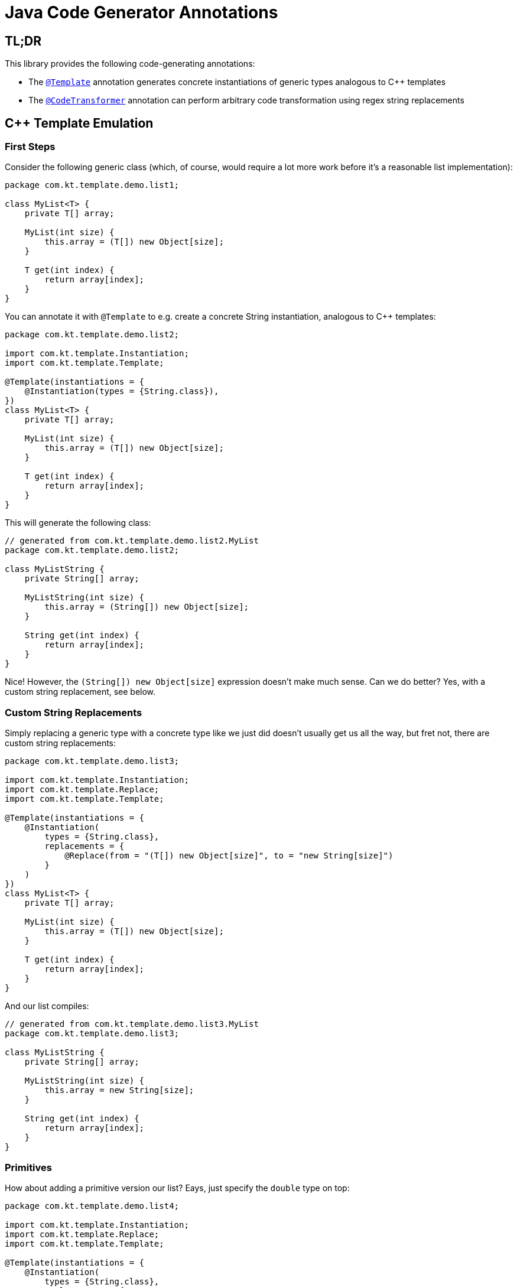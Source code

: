 = Java Code Generator Annotations

== TL;DR
This library provides the following code-generating annotations:

* The link:./java-template/src/main/java/com/kt/template/Template.java[`+@Template+`]
  annotation generates concrete instantiations of generic types analogous
  to C++ templates
* The link:./java-template/src/main/java/com/kt/template/CodeTransformer.java[`+@CodeTransformer+`]
  annotation can perform arbitrary code transformation using regex string replacements


== C++ Template Emulation
=== First Steps

Consider the following generic class (which, of course, would require a lot more work
before it's a reasonable list implementation):
[source,java]
----
package com.kt.template.demo.list1;

class MyList<T> {
    private T[] array;

    MyList(int size) {
        this.array = (T[]) new Object[size];
    }

    T get(int index) {
        return array[index];
    }
}
----

You can annotate it with `+@Template+` to e.g. create a concrete String instantiation,
analogous to C++ templates:
[source,java]
----
package com.kt.template.demo.list2;

import com.kt.template.Instantiation;
import com.kt.template.Template;

@Template(instantiations = {
    @Instantiation(types = {String.class}),
})
class MyList<T> {
    private T[] array;

    MyList(int size) {
        this.array = (T[]) new Object[size];
    }

    T get(int index) {
        return array[index];
    }
}
----

This will generate the following class:
[source,java]
----
// generated from com.kt.template.demo.list2.MyList
package com.kt.template.demo.list2;

class MyListString {
    private String[] array;

    MyListString(int size) {
        this.array = (String[]) new Object[size];
    }

    String get(int index) {
        return array[index];
    }
}
----
Nice! However, the `+(String[]) new Object[size]+` expression doesn't make much sense.
Can we do better? Yes, with a custom string replacement, see below.


=== Custom String Replacements
Simply replacing a generic type with a concrete type like we just did doesn't usually
get us all the way, but fret not, there are custom string replacements:
[source,java]
----
package com.kt.template.demo.list3;

import com.kt.template.Instantiation;
import com.kt.template.Replace;
import com.kt.template.Template;

@Template(instantiations = {
    @Instantiation(
        types = {String.class},
        replacements = {
            @Replace(from = "(T[]) new Object[size]", to = "new String[size]")
        }
    )
})
class MyList<T> {
    private T[] array;

    MyList(int size) {
        this.array = (T[]) new Object[size];
    }

    T get(int index) {
        return array[index];
    }
}
----

And our list compiles:
[source,java]
----
// generated from com.kt.template.demo.list3.MyList
package com.kt.template.demo.list3;

class MyListString {
    private String[] array;

    MyListString(int size) {
        this.array = new String[size];
    }

    String get(int index) {
        return array[index];
    }
}
----


=== Primitives
How about adding a primitive version  our list? Eays, just specify the `+double+` type
on top:
[source,java]
----
package com.kt.template.demo.list4;

import com.kt.template.Instantiation;
import com.kt.template.Replace;
import com.kt.template.Template;

@Template(instantiations = {
    @Instantiation(
        types = {String.class},
        replacements = {
            @Replace(from = "(T[]) new Object[size]", to = "new String[size]")
        }
    ),
    @Instantiation(
        types = {double.class},
        replacements = {
            @Replace(from = "(T[]) new Object[size]", to = "new double[size]")
        }
    )
})
class MyList<T> {
    private T[] array;

    MyList(int size) {
        this.array = (T[]) new Object[size];
    }

    T get(int index) {
        return array[index];
    }
}
----

which produces `+MyListString+` from above plus the following class:
[source,java]
----
// generated from com.kt.template.demo.list4.MyList
package com.kt.template.demo.list4;

class MyListDouble {
    private double[] array;

    MyListDouble(int size) {
        this.array = new double[size];
    }

    double get(int index) {
        return array[index];
    }
}
----


=== Multiple Type Parameters
If your generic class has more than one type parameter then you'll simply have to provide
the necessary number of concrete types for each instantiation:
[source,java]
----
package com.kt.template.demo.map;

import com.kt.template.Instantiation;
import com.kt.template.Template;

import java.time.Instant;

@Template(instantiations = {
    @Instantiation(types = {String.class, Instant.class }),  // <-- two concrete types
    // ... more instantiations
})
class MyMap<K, V> {                                          // <-- two type parameters
    // ...
}
----


=== Options
The following options allow for more flexibility:

* link:./java-template/src/main/java/com/kt/template/Template.java[`+@Template+`]

  ** For projects that don't follow the maven directory layout you can specify the relative
     source folder with `+relativeSourceDir+`.
  ** I you prefer prepending the type to the class rather than the default appending variant
     (i.e., `+StringMyList+` rather than `+MyListString+` in the example above) then
     you can change `+typeNamePosition+`.

* link:./java-template/src/main/java/com/kt/template/Replace.java[`+@Replace+`]

  ** If normal string replacement won't cut it you can set `+replaceType+` to
     `+ReplaceType.REGEX+`.



== Code Transformer
If you want to generate derived versions of a class but template instantiation is not the
right tool for the job, then the more generic
link:./java-template/src/main/java/com/kt/template/CodeTransformer.java[`+@CodeTransformer+`]
is for you.

Say you have a custom primitive list that you have implemented for `+double+`:
[source,java]
----
package com.kt.template.demo.double1;

public class MyDoubleList {
    private double[] array;

    MyDoubleList(int size) {
        this.array = new double[size];
    }

    // ...
}
----

Now, instead of copying and pasting this code a handful of times to create equivalent
implementations for other primitive type you can do the following instead:

[source,java]
----
package com.kt.template.demo.double2;

import com.kt.template.CodeTransformer;
import com.kt.template.Replace;
import com.kt.template.ReplaceType;
import com.kt.template.Transform;

@CodeTransformer(transforms = {
    @Transform(targetName = "MyFloatList", replacements = {
        @Replace(from = "\\bdouble\\b", to = "float", replaceType = ReplaceType.REGEX)
    }),
    @Transform(targetName = "MyLongList", replacements = {
        @Replace(from = "\\bdouble\\b", to = "long", replaceType = ReplaceType.REGEX)
    })
})
public class MyDoubleList {
    private double[] array;

    MyDoubleList(int size) {
        this.array = new double[size];
    }

    // ...
}
----

This will generate two classes:
[source,java]
----
// generated from com.kt.template.demo.double2.MyDoubleList
package com.kt.template.demo.double2;

public class MyFloatList {
    private float[] array;

    MyFloatList(int size) {
        this.array = new float[size];
    }

    // ...
}
----

And:

[source,java]
----
// generated from com.kt.template.demo.double2.MyDoubleList
package com.kt.template.demo.double2;

public class MyLongList {
    private long[] array;

    MyLongList(int size) {
        this.array = new long[size];
    }

    // ...
}
----
